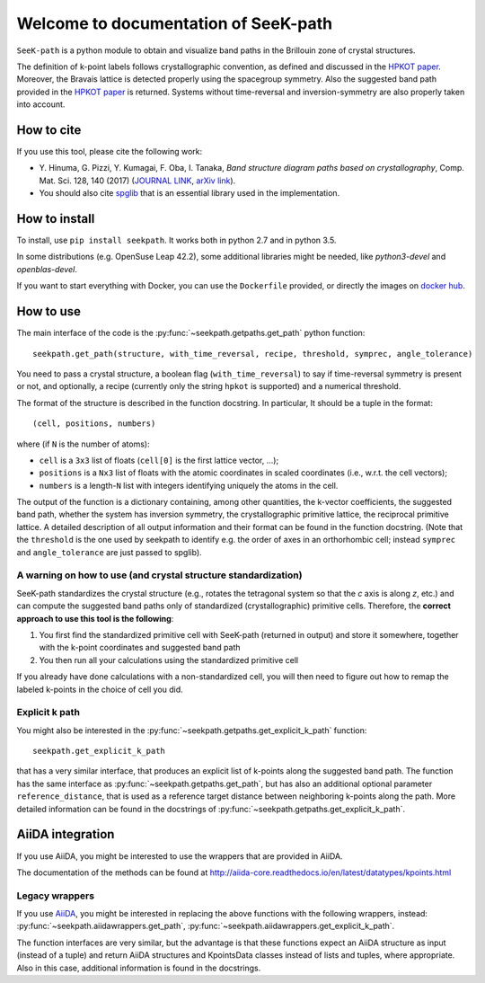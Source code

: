 Welcome to documentation of SeeK-path
=====================================

``SeeK-path`` is a python module to obtain and visualize band paths in the
Brillouin zone of crystal structures. 

The definition of k-point labels follows crystallographic convention, as defined
and discussed in the `HPKOT paper`_. Moreover, the Bravais lattice is detected
properly using the spacegroup symmetry. Also the suggested band path provided
in the `HPKOT paper`_ is returned.
Systems without time-reversal and inversion-symmetry are also properly 
taken into account.


===========
How to cite
===========
If you use this tool, please cite the following work:

- Y. Hinuma, G. Pizzi, Y. Kumagai, F. Oba, I. Tanaka, *Band structure diagram 
  paths based on crystallography*, Comp. Mat. Sci. 128, 140 (2017)
  (`JOURNAL LINK`_, `arXiv link`_).
- You should also cite `spglib`_ that is an essential library used in the 
  implementation.


==============
How to install
==============
To install, use ``pip install seekpath``. It works both in python 2.7 and 
in python 3.5.

In some distributions (e.g. OpenSuse Leap 42.2), some additional libraries
might be needed, like `python3-devel` and `openblas-devel`.

If you want to start everything with Docker, you can use the ``Dockerfile`` provided,
or directly the images on `docker hub`_.

==========
How to use
==========
The main interface of the code is the :py:func:`~seekpath.getpaths.get_path` python function:: 

    seekpath.get_path(structure, with_time_reversal, recipe, threshold, symprec, angle_tolerance)

You need to pass a crystal structure, a boolean flag (``with_time_reversal``) to say if time-reversal symmetry is present or not, and optionally, a recipe (currently only the string ``hpkot`` is supported) and a numerical threshold.

The format of the structure is described in the function docstring. In particular,
It should be a tuple in the format::

  (cell, positions, numbers)

where (if ``N`` is the number of atoms): 

- ``cell`` is a ``3x3`` list of floats (``cell[0]`` is the first lattice vector, ...); 
- ``positions`` is a ``Nx3`` list of floats with the atomic coordinates in scaled coordinates (i.e., w.r.t. the cell vectors);
- ``numbers`` is a length-``N`` list with integers identifying uniquely the atoms in the cell.

The output of the function is a dictionary containing, among other quantities, the k-vector coefficients, the suggested band path, whether the system has inversion symmetry, the crystallographic primitive lattice, the reciprocal primitive lattice.
A detailed description of all output information and their format can be found in the function docstring. (Note that the ``threshold`` is the one used by seekpath to identify
e.g. the order of axes in an orthorhombic cell; instead ``symprec`` and ``angle_tolerance`` are just passed to spglib).

---------------------------------------------------------------
A warning on how to use (and crystal structure standardization)
---------------------------------------------------------------
SeeK-path standardizes the crystal structure 
(e.g., rotates the tetragonal system so that the *c* axis is along *z*, 
etc.) and can compute the suggested band paths only of standardized 
(crystallographic) primitive cells. Therefore, the 
**correct approach to use this tool is the following**:

1. You first find the standardized primitive cell with SeeK-path (returned in
   output) and store it somewhere, together with the k-point coordinates
   and suggested band path

2. You then run all your calculations using the standardized primitive cell

If you already have done calculations with a non-standardized cell, you will
then need to figure out how to remap the labeled k-points in the choice of
cell you did.

---------------
Explicit k path
---------------

You might also be interested in the :py:func:`~seekpath.getpaths.get_explicit_k_path` function::

     seekpath.get_explicit_k_path

that has a very similar interface, that produces an explicit list of k-points along
the suggested band path. The function has the same interface as :py:func:`~seekpath.getpaths.get_path`, but 
has also an additional optional parameter ``reference_distance``, that is used as a reference target distance between neighboring k-points along the path. More detailed information can be found in the docstrings of :py:func:`~seekpath.getpaths.get_explicit_k_path`.

=================
AiiDA integration
=================
If you use AiiDA, you might be interested to use the wrappers that are provided in AiiDA.

The documentation of the methods can be found at
http://aiida-core.readthedocs.io/en/latest/datatypes/kpoints.html

---------------
Legacy wrappers
---------------

.. deprecated:: 1.8
  This section describes deprecated methods for back-compatibility reasons.
  Until seekpath version 1.7, AiiDA wrappers were included into
  seekpath itself. They have now been included in AiiDA.

  These methods will be removed in future versions of seekpath.

If you use `AiiDA`_, you might be interested in replacing the above
functions with the following wrappers, instead: :py:func:`~seekpath.aiidawrappers.get_path`,
:py:func:`~seekpath.aiidawrappers.get_explicit_k_path`.

The function interfaces are very similar, but the advantage is that these functions expect an AiiDA structure as
input (instead of a tuple) and return AiiDA structures and KpointsData classes instead of lists and tuples,
where appropriate. Also in this case, additional information is found in the docstrings.



.. _HPKOT paper: http://dx.doi.org/10.1016/j.commatsci.2016.10.015
.. _JOURNAL LINK: http://dx.doi.org/10.1016/j.commatsci.2016.10.015
.. _arXiv link: https://arxiv.org/abs/1602.06402
.. _spglib: http://atztogo.github.io/spglib/
.. _Materials Cloud: http://www.materialscloud.org/tools/seekpath/
.. _docker hub: https://hub.docker.com/r/giovannipizzi/seekpath/
.. _AiiDA: http://www.aiida.net